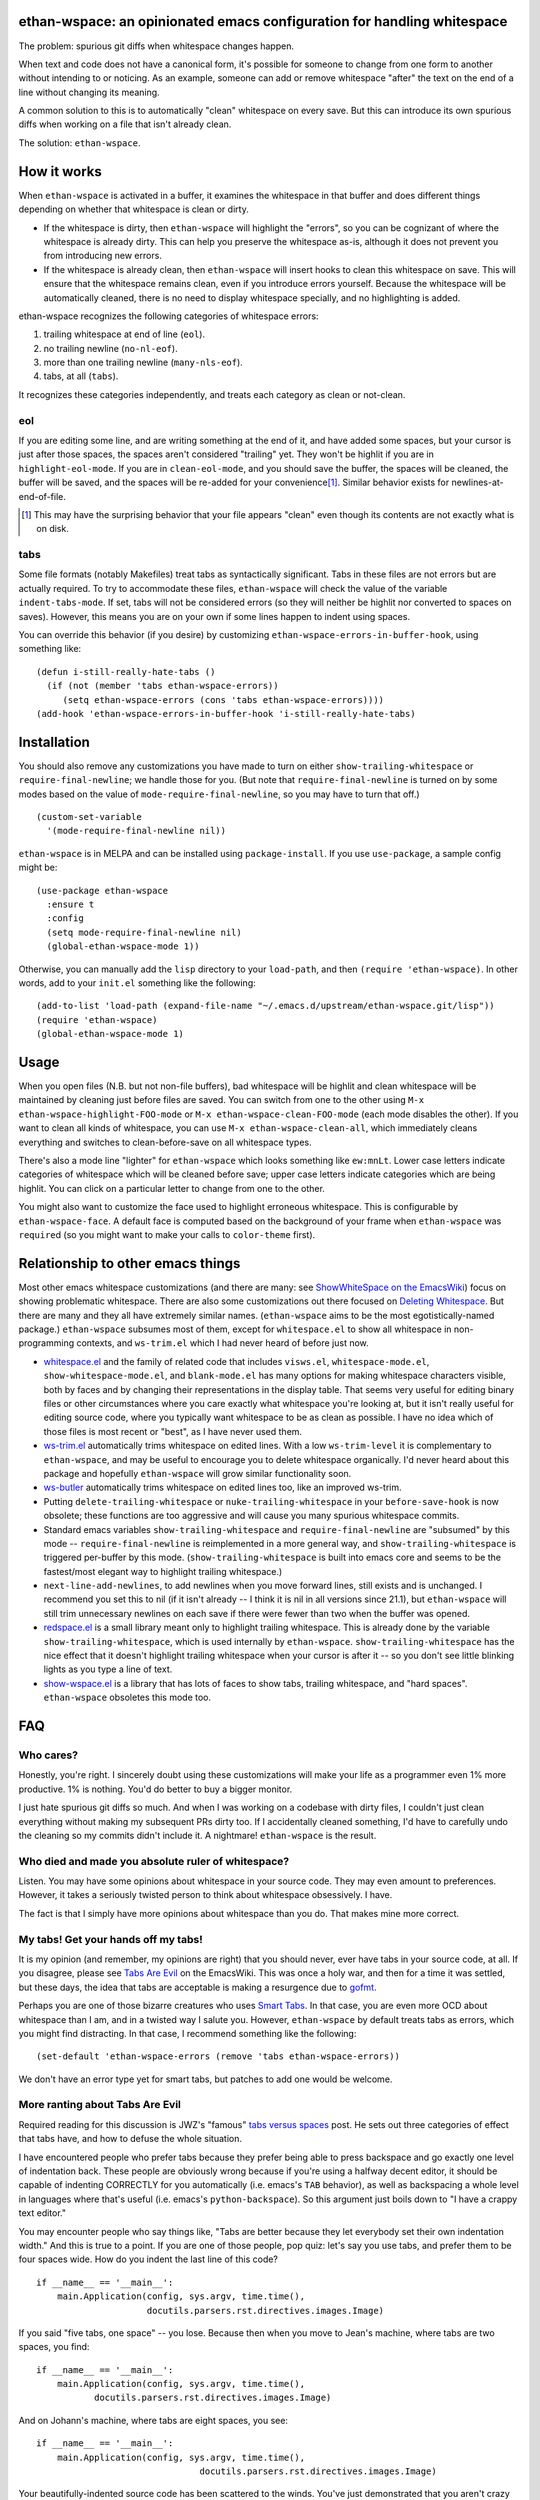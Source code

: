 ethan-wspace: an opinionated emacs configuration for handling whitespace
========================================================================

The problem: spurious git diffs when whitespace changes happen.

When text and code does not have a canonical form, it's possible for
someone to change from one form to another without intending to or
noticing. As an example, someone can add or remove whitespace "after"
the text on the end of a line without changing its meaning.

A common solution to this is to automatically "clean" whitespace on
every save. But this can introduce its own spurious diffs when working
on a file that isn't already clean.

The solution: ``ethan-wspace``.

.. image:: screenshot.png

How it works
============

When ``ethan-wspace`` is activated in a buffer, it examines the
whitespace in that buffer and does different things depending on
whether that whitespace is clean or dirty.

- If the whitespace is dirty, then ``ethan-wspace`` will highlight the
  "errors", so you can be cognizant of where the whitespace is already
  dirty. This can help you preserve the whitespace as-is, although it
  does not prevent you from introducing new errors.

- If the whitespace is already clean, then ``ethan-wspace`` will
  insert hooks to clean this whitespace on save. This will ensure that
  the whitespace remains clean, even if you introduce errors
  yourself. Because the whitespace will be automatically cleaned,
  there is no need to display whitespace specially, and no
  highlighting is added.

ethan-wspace recognizes the following categories of whitespace errors:

1. trailing whitespace at end of line (``eol``).

2. no trailing newline (``no-nl-eof``).

3. more than one trailing newline (``many-nls-eof``).

4. tabs, at all (``tabs``).

It recognizes these categories independently, and treats each category
as clean or not-clean.

eol
---

If you are editing some line, and are writing something at the end of
it, and have added some spaces, but your cursor is just after those
spaces, the spaces aren't considered "trailing" yet. They won't be
highlit if you are in ``highlight-eol-mode``. If you are in
``clean-eol-mode``, and you should save the buffer, the spaces will be
cleaned, the buffer will be saved, and the spaces will be re-added for
your convenience\ [1]_. Similar behavior exists for
newlines-at-end-of-file.

.. [1] This may have the surprising behavior that your file appears
       "clean" even though its contents are not exactly what is on
       disk.

tabs
----

Some file formats (notably Makefiles) treat tabs as syntactically
significant. Tabs in these files are not errors but are actually
required. To try to accommodate these files, ``ethan-wspace`` will
check the value of the variable ``indent-tabs-mode``. If set, tabs
will not be considered errors (so they will neither be highlit nor
converted to spaces on saves). However, this means you are on your
own if some lines happen to indent using spaces.

You can override this behavior (if you desire) by customizing
``ethan-wspace-errors-in-buffer-hook``, using something like::

    (defun i-still-really-hate-tabs ()
      (if (not (member 'tabs ethan-wspace-errors))
         (setq ethan-wspace-errors (cons 'tabs ethan-wspace-errors))))
    (add-hook 'ethan-wspace-errors-in-buffer-hook 'i-still-really-hate-tabs)

Installation
============

You should also remove any customizations you have made to turn on
either ``show-trailing-whitespace`` or ``require-final-newline``; we
handle those for you. (But note that ``require-final-newline`` is
turned on by some modes based on the value of
``mode-require-final-newline``, so you may have to turn that off.)

::

   (custom-set-variable
     '(mode-require-final-newline nil))

``ethan-wspace`` is in MELPA and can be installed using
``package-install``. If you use ``use-package``, a sample config might be::

  (use-package ethan-wspace
    :ensure t
    :config
    (setq mode-require-final-newline nil)
    (global-ethan-wspace-mode 1))

Otherwise, you can manually add the ``lisp`` directory to your
``load-path``, and then ``(require 'ethan-wspace)``. In other words,
add to your ``init.el`` something like the following::

    (add-to-list 'load-path (expand-file-name "~/.emacs.d/upstream/ethan-wspace.git/lisp"))
    (require 'ethan-wspace)
    (global-ethan-wspace-mode 1)

Usage
=====

When you open files (N.B. but not non-file buffers), bad whitespace
will be highlit and clean whitespace will be maintained by cleaning
just before files are saved. You can switch from one to the other
using ``M-x ethan-wspace-highlight-FOO-mode`` or ``M-x
ethan-wspace-clean-FOO-mode`` (each mode disables the other).  If you
want to clean all kinds of whitespace, you can use ``M-x
ethan-wspace-clean-all``, which immediately cleans everything and
switches to clean-before-save on all whitespace types.

There's also a mode line "lighter" for ``ethan-wspace`` which looks
something like ``ew:mnLt``. Lower case letters indicate categories of
whitespace which will be cleaned before save; upper case letters
indicate categories which are being highlit. You can click on a
particular letter to change from one to the other.

You might also want to customize the face used to highlight erroneous
whitespace. This is configurable by ``ethan-wspace-face``. A default
face is computed based on the background of your frame when
``ethan-wspace`` was ``require``\ d (so you might want to make your
calls to ``color-theme`` first).

Relationship to other emacs things
==================================

Most other emacs whitespace customizations (and there are many: see
`ShowWhiteSpace on the EmacsWiki
<http://www.emacswiki.org/emacs/ShowWhiteSpace>`_) focus on showing
problematic whitespace. There are also some customizations out there
focused on `Deleting Whitespace
<http://www.emacswiki.org/emacs/DeletingWhitespace>`_. But there are
many and they all have extremely similar names. (``ethan-wspace`` aims
to be the most egotistically-named package.) ``ethan-wspace`` subsumes most of them, except for ``whitespace.el`` to show all whitespace in non-programming contexts, and ``ws-trim.el`` which I had never heard of before just now.

* `whitespace.el <http://www.emacswiki.org/emacs/WhiteSpace>`_ and the
  family of related code that includes ``visws.el``,
  ``whitespace-mode.el``, ``show-whitespace-mode.el``, and
  ``blank-mode.el`` has many options for making whitespace characters
  visible, both by faces and by changing their representations in the
  display table. That seems very useful for editing binary files or
  other circumstances where you care exactly what whitespace you're
  looking at, but it isn't really useful for editing source code,
  where you typically want whitespace to be as clean as possible. I
  have no idea which of those files is most recent or "best", as I
  have never used them.

* `ws-trim.el <ftp://ftp.lysator.liu.se/pub/emacs/ws-trim.el>`_
  automatically trims whitespace on edited lines. With a low
  ``ws-trim-level`` it is complementary to ``ethan-wspace``, and may
  be useful to encourage you to delete whitespace organically. I'd
  never heard about this package and hopefully ``ethan-wspace`` will
  grow similar functionality soon.

* `ws-butler <https://github.com/lewang/ws-butler>`_ automatically
  trims whitespace on edited lines too, like an improved ws-trim.

* Putting ``delete-trailing-whitespace`` or
  ``nuke-trailing-whitespace`` in your ``before-save-hook`` is now
  obsolete; these functions are too aggressive and will cause you many
  spurious whitespace commits.

* Standard emacs variables ``show-trailing-whitespace`` and
  ``require-final-newline`` are "subsumed" by this mode --
  ``require-final-newline`` is reimplemented in a more general way,
  and ``show-trailing-whitespace`` is triggered per-buffer by this
  mode. (``show-trailing-whitespace`` is built into emacs core and
  seems to be the fastest/most elegant way to highlight trailing whitespace.)

* ``next-line-add-newlines``, to add newlines when you move forward
  lines, still exists and is unchanged. I recommend you set this to
  nil (if it isn't already -- I think it is nil in all versions since
  21.1), but ``ethan-wspace`` will still trim unnecessary newlines on each
  save if there were fewer than two when the buffer was opened.

* `redspace.el <http://www.emacswiki.org/emacs/redspace.el>`_ is a
  small library meant only to highlight trailing whitespace. This is
  already done by the variable ``show-trailing-whitespace``, which is
  used internally by ``ethan-wspace``. ``show-trailing-whitespace``
  has the nice effect that it doesn't highlight trailing whitespace
  when your cursor is after it -- so you don't see little blinking
  lights as you type a line of text.

* `show-wspace.el <http://www.emacswiki.org/emacs/show-wspace.el>`_ is
  a library that has lots of faces to show tabs, trailing whitespace,
  and "hard spaces". ``ethan-wspace`` obsoletes this mode too.

FAQ
===

Who cares?
----------

Honestly, you're right. I sincerely doubt using these customizations
will make your life as a programmer even 1% more productive. 1% is
nothing. You'd do better to buy a bigger monitor.

I just hate spurious git diffs so much. And when I was working on a
codebase with dirty files, I couldn't just clean everything without
making my subsequent PRs dirty too. If I accidentally cleaned
something, I'd have to carefully undo the cleaning so my commits
didn't include it. A nightmare! ``ethan-wspace`` is the result.

Who died and made you absolute ruler of whitespace?
---------------------------------------------------

Listen. You may have some opinions about whitespace in your source
code. They may even amount to preferences. However, it takes a
seriously twisted person to think about whitespace obsessively. I
have.

The fact is that I simply have more opinions about whitespace than you
do. That makes mine more correct.

My tabs! Get your hands off my tabs!
------------------------------------

It is my opinion (and remember, my opinions are right) that you should
never, ever have tabs in your source code, at all. If you disagree,
please see `Tabs Are Evil
<http://www.emacswiki.org/emacs/TabsAreEvil>`_ on the EmacsWiki. This
was once a holy war, and then for a time it was settled, but these
days, the idea that tabs are acceptable is making a resurgence due to
`gofmt <https://golang.org/cmd/gofmt/>`_.

Perhaps you are one of those bizarre creatures who uses `Smart Tabs
<http://www.emacswiki.org/emacs/SmartTabs>`_. In that case, you are
even more OCD about whitespace than I am, and in a twisted way I
salute you. However, ``ethan-wspace`` by default treats tabs as
errors, which you might find distracting. In that case, I recommend
something like the following::

    (set-default 'ethan-wspace-errors (remove 'tabs ethan-wspace-errors))

We don't have an error type yet for smart tabs, but patches to add one
would be welcome.

More ranting about Tabs Are Evil
--------------------------------

Required reading for this discussion is JWZ's "famous" `tabs versus
spaces <http://www.jwz.org/doc/tabs-vs-spaces.html>`_ post. He
sets out three categories of effect that tabs have, and how to defuse
the whole situation.

I have encountered people who prefer tabs because they prefer being
able to press backspace and go exactly one level of indentation
back. These people are obviously wrong because if you're using a
halfway decent editor, it should be capable of indenting CORRECTLY for
you automatically (i.e. emacs's ``TAB`` behavior), as well as
backspacing a whole level in languages where that's useful
(i.e. emacs's ``python-backspace``). So this argument just boils down
to "I have a crappy text editor."

You may encounter people who say things like, "Tabs are better because
they let everybody set their own indentation width." And this is true
to a point. If you are one of those people, pop quiz: let's say you
use tabs, and prefer them to be four spaces wide. How do you indent
the last line of this code?

::

    if __name__ == '__main__':
        main.Application(config, sys.argv, time.time(),
                         docutils.parsers.rst.directives.images.Image)

If you said "five tabs, one space" -- you lose. Because then when you move to Jean's machine, where tabs are two spaces, you find::

    if __name__ == '__main__':
        main.Application(config, sys.argv, time.time(),
               docutils.parsers.rst.directives.images.Image)

And on Johann's machine, where tabs are eight spaces, you see::

    if __name__ == '__main__':
        main.Application(config, sys.argv, time.time(),
                                   docutils.parsers.rst.directives.images.Image)

Your beautifully-indented source code has been scattered to the
winds. You've just demonstrated that you aren't crazy enough to think
about whitespace issues obsessively enough. Rejoice! There is a place
for you in normal society.

It's due to code above that truly demented people will suggest using
tabs for *blocks only* and *spaces within blocks*. This is the "Smart
Tabs" approach mentioned above. In the above code, that gives you "one
tab, seventeen spaces". I've never seen a project with this as the
coding standard, and I'll never suggest it for a real project, for the
simple fact that people are lazy and source-code editors are
imperfect, and somewhere, somehow, I am certain to come across spaces
where there should be tabs, or tabs where there should be spaces. And
then I will be furious.

Rather than try to ensure complete compliance with this extremely
complicated rule for source code formatting, I have set my sights on
the simpler expedient of just outlawing tabs in source code entirely
and consigning them to the dustbin of history.

Licensing
=========

``ethan-wspace`` is released under a BSD license (see ``COPYING``).
